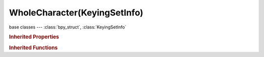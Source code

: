 WholeCharacter(KeyingSetInfo)
=============================

.. module:: bpy.types

base classes --- :class:`bpy_struct`, :class:`KeyingSetInfo`

.. class:: WholeCharacter(KeyingSetInfo)

   

   .. staticmethod:: addProp(ksi, ks, bone, prop, index=-1, use_groups=True)

   .. staticmethod:: doBBone(ksi, context, ks, pchan)

   .. staticmethod:: doCustomProps(ksi, ks, bone)

   .. staticmethod:: doLoc(ksi, ks, bone)

   .. staticmethod:: doRot3d(ksi, ks, bone)

   .. staticmethod:: doRot4d(ksi, ks, bone)

   .. staticmethod:: doScale(ksi, ks, bone)

   .. staticmethod:: generate(ksi, context, ks, bone)

   .. staticmethod:: iterator(ksi, context, ks)

   .. staticmethod:: poll(ksi, context)

.. rubric:: Inherited Properties

.. hlist::
   :columns: 2

   * :class:`bpy_struct.id_data`
   * :class:`KeyingSetInfo.bl_idname`
   * :class:`KeyingSetInfo.bl_label`
   * :class:`KeyingSetInfo.bl_description`
   * :class:`KeyingSetInfo.bl_options`

.. rubric:: Inherited Functions

.. hlist::
   :columns: 2

   * :class:`bpy_struct.as_pointer`
   * :class:`bpy_struct.driver_add`
   * :class:`bpy_struct.driver_remove`
   * :class:`bpy_struct.get`
   * :class:`bpy_struct.is_property_hidden`
   * :class:`bpy_struct.is_property_readonly`
   * :class:`bpy_struct.is_property_set`
   * :class:`bpy_struct.items`
   * :class:`bpy_struct.keyframe_delete`
   * :class:`bpy_struct.keyframe_insert`
   * :class:`bpy_struct.keys`
   * :class:`bpy_struct.path_from_id`
   * :class:`bpy_struct.path_resolve`
   * :class:`bpy_struct.property_unset`
   * :class:`bpy_struct.type_recast`
   * :class:`bpy_struct.values`
   * :class:`KeyingSetInfo.poll`
   * :class:`KeyingSetInfo.iterator`
   * :class:`KeyingSetInfo.generate`

